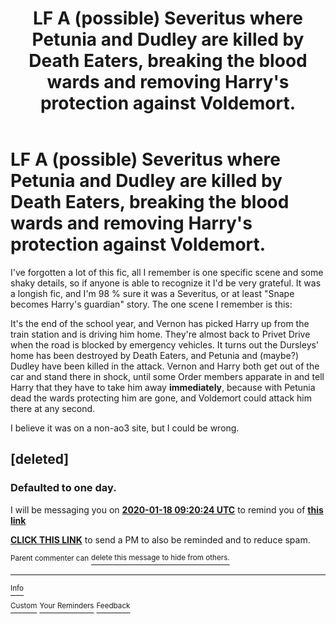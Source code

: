 #+TITLE: LF A (possible) Severitus where Petunia and Dudley are killed by Death Eaters, breaking the blood wards and removing Harry's protection against Voldemort.

* LF A (possible) Severitus where Petunia and Dudley are killed by Death Eaters, breaking the blood wards and removing Harry's protection against Voldemort.
:PROPERTIES:
:Author: SuspiciousString3
:Score: 2
:DateUnix: 1579242204.0
:DateShort: 2020-Jan-17
:FlairText: What's That Fic?
:END:
I've forgotten a lot of this fic, all I remember is one specific scene and some shaky details, so if anyone is able to recognize it I'd be very grateful. It was a longish fic, and I'm 98 % sure it was a Severitus, or at least "Snape becomes Harry's guardian" story. The one scene I remember is this:

It's the end of the school year, and Vernon has picked Harry up from the train station and is driving him home. They're almost back to Privet Drive when the road is blocked by emergency vehicles. It turns out the Dursleys' home has been destroyed by Death Eaters, and Petunia and (maybe?) Dudley have been killed in the attack. Vernon and Harry both get out of the car and stand there in shock, until some Order members apparate in and tell Harry that they have to take him away *immediately*, because with Petunia dead the wards protecting him are gone, and Voldemort could attack him there at any second.

I believe it was on a non-ao3 site, but I could be wrong.


** [deleted]
:PROPERTIES:
:Score: 1
:DateUnix: 1579252824.0
:DateShort: 2020-Jan-17
:END:

*** *Defaulted to one day.*

I will be messaging you on [[http://www.wolframalpha.com/input/?i=2020-01-18%2009:20:24%20UTC%20To%20Local%20Time][*2020-01-18 09:20:24 UTC*]] to remind you of [[https://np.reddit.com/r/HPfanfiction/comments/epwlev/lf_a_possible_severitus_where_petunia_and_dudley/femfiv2/?context=3][*this link*]]

[[https://np.reddit.com/message/compose/?to=RemindMeBot&subject=Reminder&message=%5Bhttps%3A%2F%2Fwww.reddit.com%2Fr%2FHPfanfiction%2Fcomments%2Fepwlev%2Flf_a_possible_severitus_where_petunia_and_dudley%2Ffemfiv2%2F%5D%0A%0ARemindMe%21%202020-01-18%2009%3A20%3A24%20UTC][*CLICK THIS LINK*]] to send a PM to also be reminded and to reduce spam.

^{Parent commenter can} [[https://np.reddit.com/message/compose/?to=RemindMeBot&subject=Delete%20Comment&message=Delete%21%20epwlev][^{delete this message to hide from others.}]]

--------------

[[https://np.reddit.com/r/RemindMeBot/comments/e1bko7/remindmebot_info_v21/][^{Info}]]

[[https://np.reddit.com/message/compose/?to=RemindMeBot&subject=Reminder&message=%5BLink%20or%20message%20inside%20square%20brackets%5D%0A%0ARemindMe%21%20Time%20period%20here][^{Custom}]]
[[https://np.reddit.com/message/compose/?to=RemindMeBot&subject=List%20Of%20Reminders&message=MyReminders%21][^{Your Reminders}]]
[[https://np.reddit.com/message/compose/?to=Watchful1&subject=RemindMeBot%20Feedback][^{Feedback}]]
:PROPERTIES:
:Author: RemindMeBot
:Score: 1
:DateUnix: 1579252844.0
:DateShort: 2020-Jan-17
:END:
